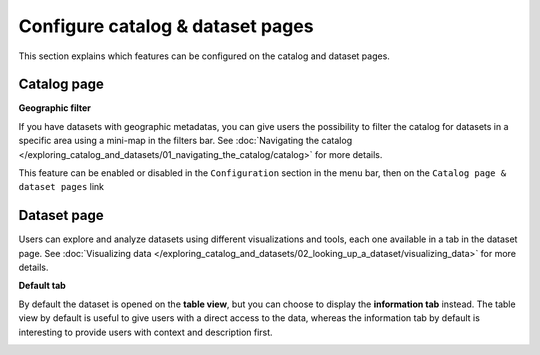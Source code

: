Configure catalog & dataset pages
=================================

This section explains which features can be configured on the catalog and dataset pages.

Catalog page
------------

**Geographic filter**

If you have datasets with geographic metadatas, you can give users the possibility to filter the catalog for datasets in a specific area using a mini-map in the filters bar.
See :doc:`Navigating the catalog </exploring_catalog_and_datasets/01_navigating_the_catalog/catalog>` for more details.

This feature can be enabled or disabled in the ``Configuration`` section in the menu bar, then on the ``Catalog page & dataset pages`` link

.. image:: images/tabs__geofilter-config--en.png


Dataset page
------------

Users can explore and analyze datasets using different visualizations and tools, each one available in a tab in the dataset page.
See :doc:`Visualizing data </exploring_catalog_and_datasets/02_looking_up_a_dataset/visualizing_data>` for more details.

**Default tab**

By default the dataset is opened on the **table view**, but you can choose to display the **information tab** instead. The table view by default is useful to give users with a direct access to the data, whereas the information tab by default is interesting to provide users with context and description first.

.. image:: images/tabs__default-tab--en.png
